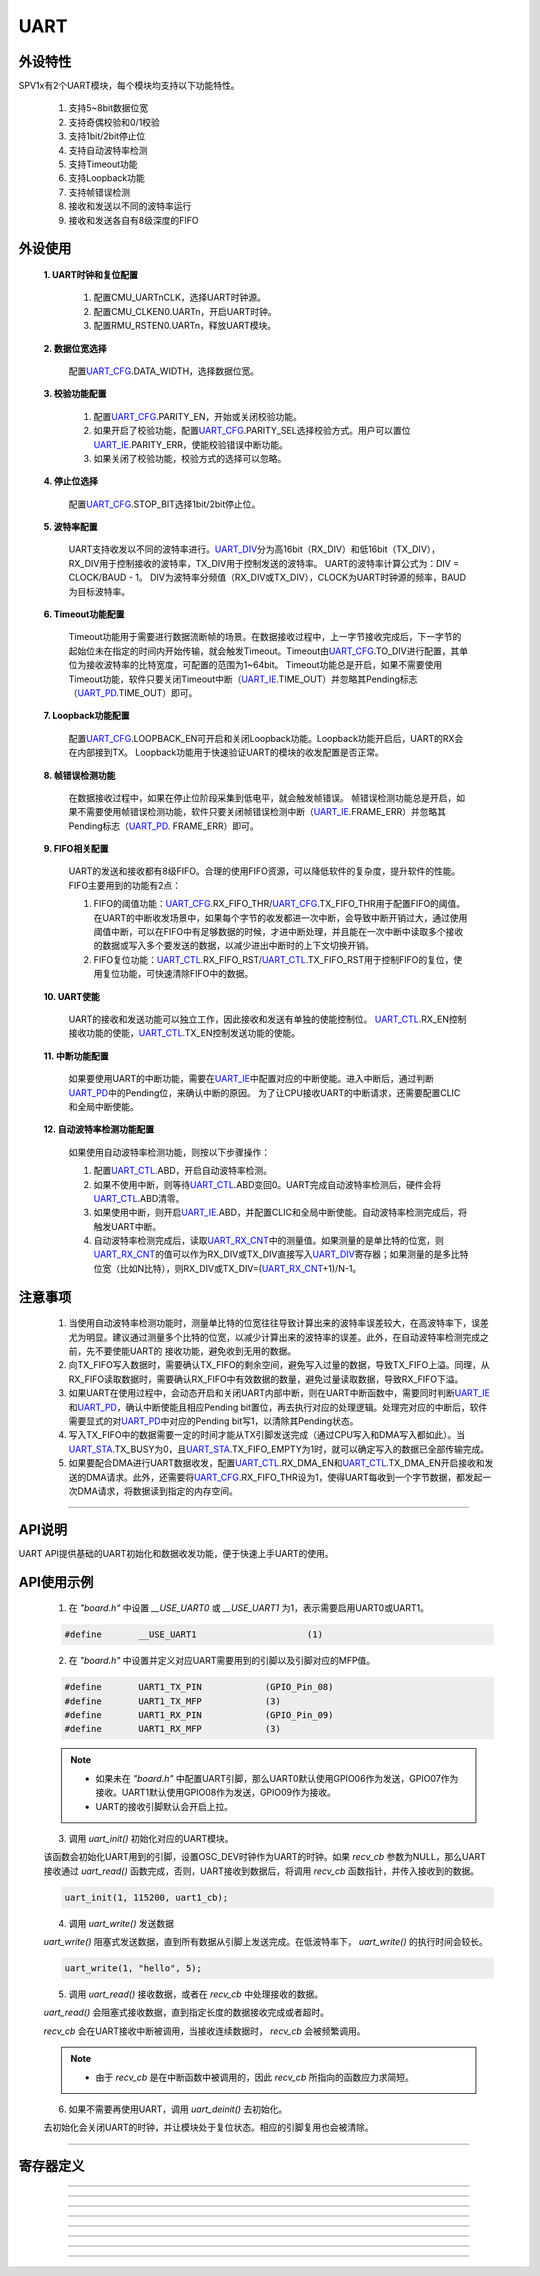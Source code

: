 UART
======================

外设特性
----------------------

SPV1x有2个UART模块，每个模块均支持以下功能特性。

 1. 支持5~8bit数据位宽
 2. 支持奇偶校验和0/1校验
 3. 支持1bit/2bit停止位
 4. 支持自动波特率检测
 5. 支持Timeout功能
 6. 支持Loopback功能
 7. 支持帧错误检测
 8. 接收和发送以不同的波特率运行
 9. 接收和发送各自有8级深度的FIFO

外设使用
-----------------------

 **1. UART时钟和复位配置**

   1. 配置CMU_UARTnCLK，选择UART时钟源。
   2. 配置CMU_CLKEN0.UARTn，开启UART时钟。
   3. 配置RMU_RSTEN0.UARTn，释放UART模块。

 **2. 数据位宽选择**
    
    配置\ `UART_CFG`_.DATA_WIDTH，选择数据位宽。

 **3. 校验功能配置**

   1. 配置\ `UART_CFG`_.PARITY_EN，开始或关闭校验功能。
   2. 如果开启了校验功能，配置\ `UART_CFG`_.PARITY_SEL选择校验方式。用户可以置位\ `UART_IE`_.PARITY_ERR，使能校验错误中断功能。
   3. 如果关闭了校验功能，校验方式的选择可以忽略。

 **4. 停止位选择**
    
    配置\ `UART_CFG`_.STOP_BIT选择1bit/2bit停止位。

 **5. 波特率配置**
    
    UART支持收发以不同的波特率进行。\ `UART_DIV`_\ 分为高16bit（RX_DIV）和低16bit（TX_DIV），RX_DIV用于控制接收的波特率，TX_DIV用于控制发送的波特率。
    UART的波特率计算公式为：DIV = CLOCK/BAUD - 1。
    DIV为波特率分频值（RX_DIV或TX_DIV），CLOCK为UART时钟源的频率，BAUD为目标波特率。

 **6. Timeout功能配置**

    Timeout功能用于需要进行数据流断帧的场景。在数据接收过程中，上一字节接收完成后，下一字节的起始位未在指定的时间内开始传输，就会触发Timeout。Timeout由\ `UART_CFG`_.TO_DIV进行配置，其单位为接收波特率的比特宽度，可配置的范围为1~64bit。
    Timeout功能总是开启，如果不需要使用Timeout功能，软件只要关闭Timeout中断（\ `UART_IE`_.TIME_OUT）并忽略其Pending标志（\ `UART_PD`_.TIME_OUT）即可。

 **7. Loopback功能配置**

    配置\ `UART_CFG`_.LOOPBACK_EN可开启和关闭Loopback功能。Loopback功能开启后，UART的RX会在内部接到TX。
    Loopback功能用于快速验证UART的模块的收发配置是否正常。

 **8. 帧错误检测功能**

    在数据接收过程中，如果在停止位阶段采集到低电平，就会触发帧错误。
    帧错误检测功能总是开启，如果不需要使用帧错误检测功能，软件只要关闭帧错误检测中断（\ `UART_IE`_.FRAME_ERR）并忽略其Pending标志（\ `UART_PD`_. FRAME_ERR）即可。

 **9. FIFO相关配置**

    UART的发送和接收都有8级FIFO。合理的使用FIFO资源，可以降低软件的复杂度，提升软件的性能。FIFO主要用到的功能有2点：

    1. FIFO的阈值功能：\ `UART_CFG`_.RX_FIFO_THR/\ `UART_CFG`_.TX_FIFO_THR用于配置FIFO的阈值。在UART的中断收发场景中，如果每个字节的收发都进一次中断，会导致中断开销过大，通过使用阈值中断，可以在FIFO中有足够数据的时候，才进中断处理，并且能在一次中断中读取多个接收的数据或写入多个要发送的数据，以减少进出中断时的上下文切换开销。
    2. FIFO复位功能：\ `UART_CTL`_.RX_FIFO_RST/\ `UART_CTL`_.TX_FIFO_RST用于控制FIFO的复位，使用复位功能，可快速清除FIFO中的数据。

 **10. UART使能**

    UART的接收和发送功能可以独立工作，因此接收和发送有单独的使能控制位。
    \ `UART_CTL`_.RX_EN控制接收功能的使能，\ `UART_CTL`_.TX_EN控制发送功能的使能。

 **11. 中断功能配置**

    如果要使用UART的中断功能，需要在\ `UART_IE`_\ 中配置对应的中断使能。进入中断后，通过判断\ `UART_PD`_\ 中的Pending位，来确认中断的原因。
    为了让CPU接收UART的中断请求，还需要配置CLIC和全局中断使能。

 **12. 自动波特率检测功能配置**

    如果使用自动波特率检测功能，则按以下步骤操作：

    1. 配置\ `UART_CTL`_.ABD，开启自动波特率检测。
    2. 如果不使用中断，则等待\ `UART_CTL`_.ABD变回0。UART完成自动波特率检测后，硬件会将\ `UART_CTL`_.ABD清零。
    3. 如果使用中断，则开启\ `UART_IE`_.ABD，并配置CLIC和全局中断使能。自动波特率检测完成后，将触发UART中断。
    4. 自动波特率检测完成后，读取\ `UART_RX_CNT`_\ 中的测量值。如果测量的是单比特的位宽，则\ `UART_RX_CNT`_\ 的值可以作为RX_DIV或TX_DIV直接写入\ `UART_DIV`_\ 寄存器；如果测量的是多比特位宽（比如N比特），则RX_DIV或TX_DIV=(\ `UART_RX_CNT`_\ +1)/N-1。

注意事项
--------------------------

 1. 当使用自动波特率检测功能时，测量单比特的位宽往往导致计算出来的波特率误差较大，在高波特率下，误差尤为明显。建议通过测量多个比特的位宽，以减少计算出来的波特率的误差。此外，在自动波特率检测完成之前，先不要使能UART的
    接收功能，避免收到无用的数据。
 2. 向TX_FIFO写入数据时，需要确认TX_FIFO的剩余空间，避免写入过量的数据，导致TX_FIFO上溢。同理，从RX_FIFO读取数据时，需要确认RX_FIFO中有效数据的数量，避免过量读取数据，导致RX_FIFO下溢。
 3. 如果UART在使用过程中，会动态开启和关闭UART内部中断，则在UART中断函数中，需要同时判断\ `UART_IE`_\ 和\ `UART_PD`_\ ，确认中断使能且相应Pending bit置位，再去执行对应的处理逻辑。处理完对应的中断后，软件需要显式的对\ `UART_PD`_\ 中对应的Pending bit写1，以清除其Pending状态。
 4. 写入TX_FIFO中的数据需要一定的时间才能从TX引脚发送完成（通过CPU写入和DMA写入都如此）。当\ `UART_STA`_.TX_BUSY为0，且\ `UART_STA`_.TX_FIFO_EMPTY为1时，就可以确定写入的数据已全部传输完成。
 5. 如果要配合DMA进行UART数据收发，配置\ `UART_CTL`_.RX_DMA_EN和\ `UART_CTL`_.TX_DMA_EN开启接收和发送的DMA请求。此外，还需要将\ `UART_CFG`_.RX_FIFO_THR设为1，使得UART每收到一个字节数据，都发起一次DMA请求，将数据读到指定的内存空间。

-------------------------------------------------------------------------------

API说明
----------------------

UART API提供基础的UART初始化和数据收发功能，便于快速上手UART的使用。

.. c:function:: void uart_set_tx_pin(gpio_pin_t gpio_pin,uint32_t mfp)

  设置UART的发送引脚。

  :param gpio_pin: GPIO端口号，gpio_pin_t中的枚举值。
  :param mfp: 引脚的MFP值。
  :returns: 无

.. c:function:: void uart_set_rx_pin(gpio_pin_t gpio_pin,uint32_t mfp)

  设置UART的接收引脚。

  :param gpio_pin: GPIO端口号，gpio_pin_t中的枚举值。
  :param mfp: 引脚的MFP值。
  :returns: 无

.. c:function:: void uart_init(uint32_t chx,uint32_t baud,void (*recv_cb)(uint8_t))

  UART初始化。

  :param chx: UART通道，0~1。
  :param baud: UART波特率。
  :param recv_cb: 串口接收回调函数。
  :returns: 无

.. c:function:: void uart_deinit(uint32_t chx)

  UART去初始化。

  :param chx: UART通道，0~1。
  :returns: 无

.. c:function:: void uart_write(uint32_t chx,uint8_t *buf,uint32_t len)

  UART写（发送）数据。

  :param chx: UART通道，0~1。
  :param buf: 指向待写入的数据
  :param len: 待写入数据的长度
  :returns: 无

.. c:function:: uint32_t uart_read(uint32_t chx,uint8_t *buf,uint32_t len,uint32_t timeout)

  UART读（接收）数据。

  :param chx: UART通道，0~1。
  :param buf: 指向容纳待读取数据的缓冲区
  :param len: 待读取数据的长度
  :param timeout: 读取超时时间，单位us
  :returns: 实际读取到数据量
  :rtype: uint32_t 

API使用示例
----------------------

 1. 在 `"board.h"` 中设置 `__USE_UART0` 或 `__USE_UART1` 为1，表示需要启用UART0或UART1。

 .. code-block:: c
  
  #define	__USE_UART1			(1)

 2.	在 `"board.h"` 中设置并定义对应UART需要用到的引脚以及引脚对应的MFP值。

 .. code-block:: c

  #define	UART1_TX_PIN		(GPIO_Pin_08)
  #define	UART1_TX_MFP		(3)
  #define	UART1_RX_PIN		(GPIO_Pin_09)
  #define	UART1_RX_MFP		(3)

 .. note::

  * 如果未在 `"board.h"` 中配置UART引脚，那么UART0默认使用GPIO06作为发送，GPIO07作为接收。UART1默认使用GPIO08作为发送，GPIO09作为接收。
  * UART的接收引脚默认会开启上拉。

 3. 调用 `uart_init()` 初始化对应的UART模块。

 该函数会初始化UART用到的引脚，设置OSC_DEV时钟作为UART的时钟。如果 `recv_cb` 参数为NULL，那么UART接收通过 `uart_read()` 函数完成，否则，UART接收到数据后，将调用 `recv_cb` 函数指针，并传入接收到的数据。

 .. code-block:: c

  uart_init(1, 115200, uart1_cb);

 4. 调用 `uart_write()` 发送数据

 `uart_write()` 阻塞式发送数据，直到所有数据从引脚上发送完成。在低波特率下， `uart_write()` 的执行时间会较长。

 .. code-block:: c

  uart_write(1, "hello", 5);

 5. 调用 `uart_read()` 接收数据，或者在 `recv_cb` 中处理接收的数据。

 `uart_read()` 会阻塞式接收数据，直到指定长度的数据接收完成或者超时。

 `recv_cb` 会在UART接收中断被调用，当接收连续数据时， `recv_cb` 会被频繁调用。

 .. note::

  * 由于 `recv_cb` 是在中断函数中被调用的，因此 `recv_cb` 所指向的函数应力求简短。

 6. 如果不需要再使用UART，调用 `uart_deinit()` 去初始化。

 去初始化会关闭UART的时钟，并让模块处于复位状态。相应的引脚复用也会被清除。

----------------------

寄存器定义
----------------------

.. _UART_CFG:

.. image:: ../../_static/kiwi-reg-uart-cfg-1.png
 :align: center

.. image:: ../../_static/kiwi-reg-uart-cfg-2.png
 :align: center

----------------------------------------------

.. _UART_DIV:

.. image:: ../../_static/kiwi-reg-uart-div.png
 :align: center
 
----------------------------------------------

.. _UART_CTL:

.. image:: ../../_static/kiwi-reg-uart-ctl.png
 :align: center

----------------------------------------------

.. _UART_IE:

.. image:: ../../_static/kiwi-reg-uart-ie.png
 :align: center

----------------------------------------------

.. _UART_PD:

.. image:: ../../_static/kiwi-reg-uart-pd.png
 :align: center

----------------------------------------------

.. _UART_STA:

.. image:: ../../_static/kiwi-reg-uart-sta.png
 :align: center

----------------------------------------------

.. _UART_RX_CNT:

.. image:: ../../_static/kiwi-reg-uart-rx-cnt.png
 :align: center

----------------------------------------------

.. _UART_TX_DAT:

.. image:: ../../_static/kiwi-reg-uart-tx-dat.png
 :align: center

----------------------------------------------

.. _UART_RX_DAT:

.. image:: ../../_static/kiwi-reg-uart-rx-dat.png
 :align: center
 
